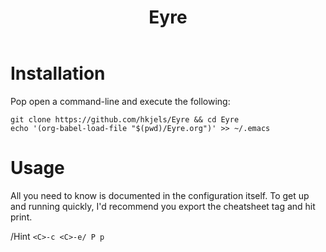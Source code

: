 #+TITLE: Eyre
#+AUTHOR: Henrik Kjerringvåg
#+OPTIONS: toc:nil num:nil author:nil date:nil
#+LANGUAGE: en

* Installation
  
Pop open a command-line and execute the following:

#+BEGIN_SRC shell :exports both
git clone https://github.com/hkjels/Eyre && cd Eyre
echo '(org-babel-load-file "$(pwd)/Eyre.org")' >> ~/.emacs
#+END_SRC


* Usage

All you need to know is documented in the configuration
itself. To get up and running quickly, I'd recommend you export the
cheatsheet tag and hit print.

/Hint ~<C>-c <C>-e/ P p~ 
